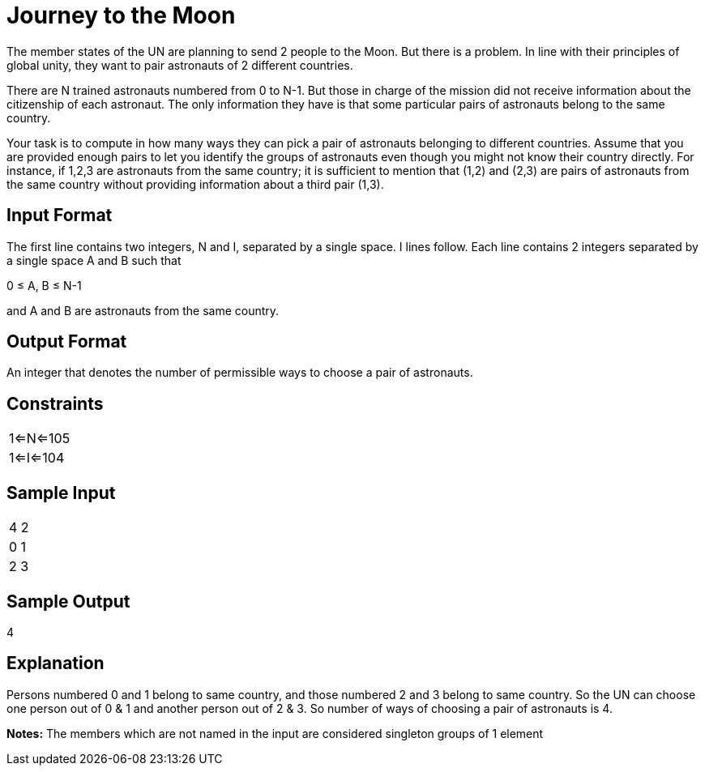 = Journey to the Moon

The member states of the UN are planning to send 2 people to the Moon. But there is a problem. In line with their principles of global unity, they want to pair astronauts of 2 different countries.

There are N trained astronauts numbered from 0 to N-1. But those in charge of the mission did not receive information about the citizenship of each astronaut. The only information they have is that some particular pairs of astronauts belong to the same country.

Your task is to compute in how many ways they can pick a pair of astronauts belonging to different countries. Assume that you are provided enough pairs to let you identify the groups of astronauts even though you might not know their country directly. For instance, if 1,2,3 are astronauts from the same country; it is sufficient to mention that (1,2) and (2,3) are pairs of astronauts from the same country without providing information about a third pair (1,3).

== Input Format
The first line contains two integers, N and I, separated by a single space. I lines follow. Each line contains 2 integers separated by a single space A and B such that

0 ≤ A, B ≤ N-1

and A and B are astronauts from the same country.

== Output Format
An integer that denotes the number of permissible ways to choose a pair of astronauts.

== Constraints

|===
|1<=N<=105
|1<=I<=104
|===

== Sample Input

|===
|4 2
|0 1
|2 3
|===

== Sample Output

4

== Explanation
Persons numbered 0 and 1 belong to same country, and those numbered 2 and 3 belong to same country. So the UN can choose one person out of 0 & 1 and another person out of 2 & 3. So number of ways of choosing a pair of astronauts is 4.

*Notes:*
The members which are not named in the input are considered singleton groups of 1 element